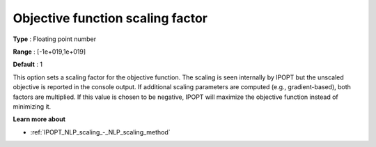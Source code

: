 

.. _IPOPT_NLP_scaling_-_Objective_function_scaling_factor:


Objective function scaling factor
=================================



**Type** :	Floating point number	

**Range** :	[-1e+019,1e+019]	

**Default** :	1	



This option sets a scaling factor for the objective function. The scaling is seen internally by IPOPT but the unscaled objective is reported in the console output. If additional scaling parameters are computed (e.g., gradient-based), both factors are multiplied. If this value is chosen to be negative, IPOPT will maximize the objective function instead of minimizing it.



**Learn more about** 

*	:ref:`IPOPT_NLP_scaling_-_NLP_scaling_method` 
